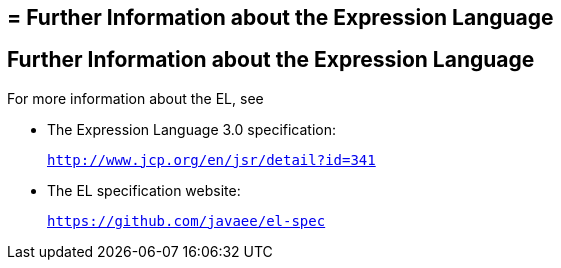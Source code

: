 ## = Further Information about the Expression Language


[[CIHGBBHA]][[further-information-about-the-expression-language]]

Further Information about the Expression Language
-------------------------------------------------

For more information about the EL, see

* The Expression Language 3.0 specification:
+
`http://www.jcp.org/en/jsr/detail?id=341`
* The EL specification website:
+
`https://github.com/javaee/el-spec`
